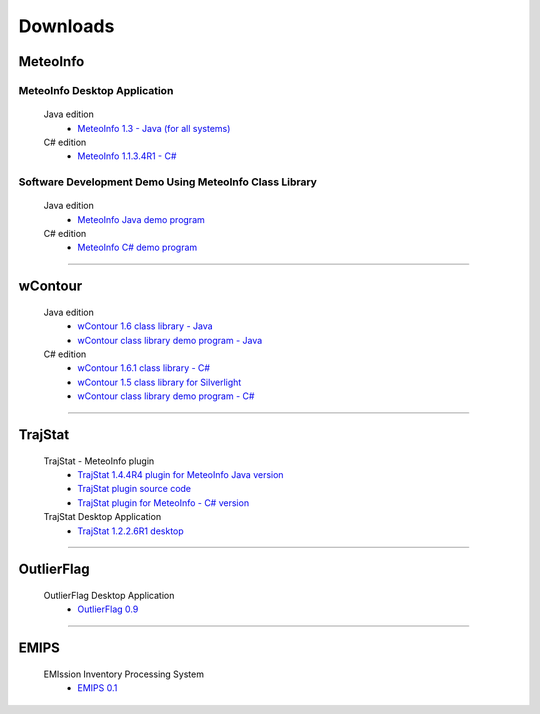 .. _downloads-index:


*******************
Downloads
*******************

MeteoInfo
=====================================
MeteoInfo Desktop Application
-----------------------------
  Java edition
    - `MeteoInfo 1.3 - Java (for all systems) <files/MeteoInfo_Java_1.3_Files.zip>`_   
  C# edition   
    - `MeteoInfo 1.1.3.4R1 - C# <files/MeteoInfo_1.1.3.4R1_Files.zip>`_
    
Software Development Demo Using MeteoInfo Class Library
--------------------------------------------------------
  Java edition
    - `MeteoInfo Java demo program <files/MeteoInfoDemo_java_2013-12-27.zip>`_
  C# edition
    - `MeteoInfo C# demo program <files/MeteoInfoDemo_2013-3-2.zip>`_
  
----------------------------------------------------------------------------------------

wContour
=====================================
  Java edition
    - `wContour 1.6 class library - Java <files/wContour.jar>`_
    - `wContour class library demo program - Java <files/wContourDemo_java_2012-11-1.zip>`_  
  C# edition
    - `wContour 1.6.1 class library - C# <files/wContour.dll>`_
    - `wContour 1.5 class library for Silverlight <files/wContourSL.dll>`_
    - `wContour class library demo program - C# <files/wContourDemo_2015-1-29.zip>`_

-------------------------------------------------------------------------------------------
    
TrajStat
=====================================
  TrajStat - MeteoInfo plugin
    - `TrajStat 1.4.4R4 plugin for MeteoInfo Java version <files/TrajStat_Plugin_1.4.4R4.zip>`_
    - `TrajStat plugin source code <https://github.com/Yaqiang/TrajStat>`_
    - `TrajStat plugin for MeteoInfo - C# version <files/TrajStat_1.3_plugin.zip>`_
  TrajStat Desktop Application
    - `TrajStat 1.2.2.6R1 desktop <files/TrajStat_1.2.2.6R1_Files.zip>`_
    
--------------------------------------------------------------------------------------------

OutlierFlag
=====================================
  OutlierFlag Desktop Application
    - `OutlierFlag 0.9 <files/OutlierFlag_0.9_Files.zip>`_
	
--------------------------------------------------------------------------------------------

EMIPS
=====================================
  EMIssion Inventory Processing System
    - `EMIPS 0.1 <files/EMIPS_0.1_Files.zip>`_